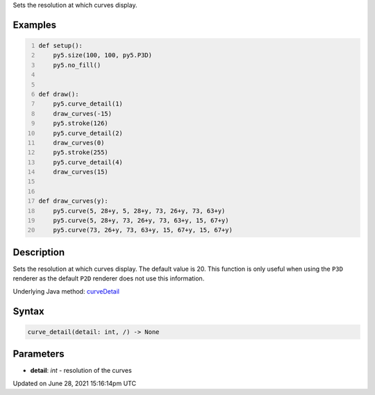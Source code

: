 .. title: curve_detail()
.. slug: curve_detail
.. date: 2021-06-28 15:16:14 UTC+00:00
.. tags:
.. category:
.. link:
.. description: py5 curve_detail() documentation
.. type: text

Sets the resolution at which curves display.

Examples
========

.. raw:: html

    <div class="example-table">

.. raw:: html

    <div class="example-row"><div class="example-cell-image">

.. image:: /images/reference/Sketch_curve_detail_0.png
    :alt: example picture for curve_detail()

.. raw:: html

    </div><div class="example-cell-code">

.. code:: python
    :number-lines:

    def setup():
        py5.size(100, 100, py5.P3D)
        py5.no_fill()


    def draw():
        py5.curve_detail(1)
        draw_curves(-15)
        py5.stroke(126)
        py5.curve_detail(2)
        draw_curves(0)
        py5.stroke(255)
        py5.curve_detail(4)
        draw_curves(15)


    def draw_curves(y):
        py5.curve(5, 28+y, 5, 28+y, 73, 26+y, 73, 63+y)
        py5.curve(5, 28+y, 73, 26+y, 73, 63+y, 15, 67+y)
        py5.curve(73, 26+y, 73, 63+y, 15, 67+y, 15, 67+y)

.. raw:: html

    </div></div>

.. raw:: html

    </div>

Description
===========

Sets the resolution at which curves display. The default value is 20. This function is only useful when using the ``P3D`` renderer as the default ``P2D`` renderer does not use this information.

Underlying Java method: `curveDetail <https://processing.org/reference/curveDetail_.html>`_

Syntax
======

.. code:: python

    curve_detail(detail: int, /) -> None

Parameters
==========

* **detail**: `int` - resolution of the curves


Updated on June 28, 2021 15:16:14pm UTC

